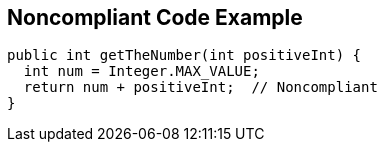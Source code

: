 == Noncompliant Code Example

----
public int getTheNumber(int positiveInt) {
  int num = Integer.MAX_VALUE;
  return num + positiveInt;  // Noncompliant
}
----
